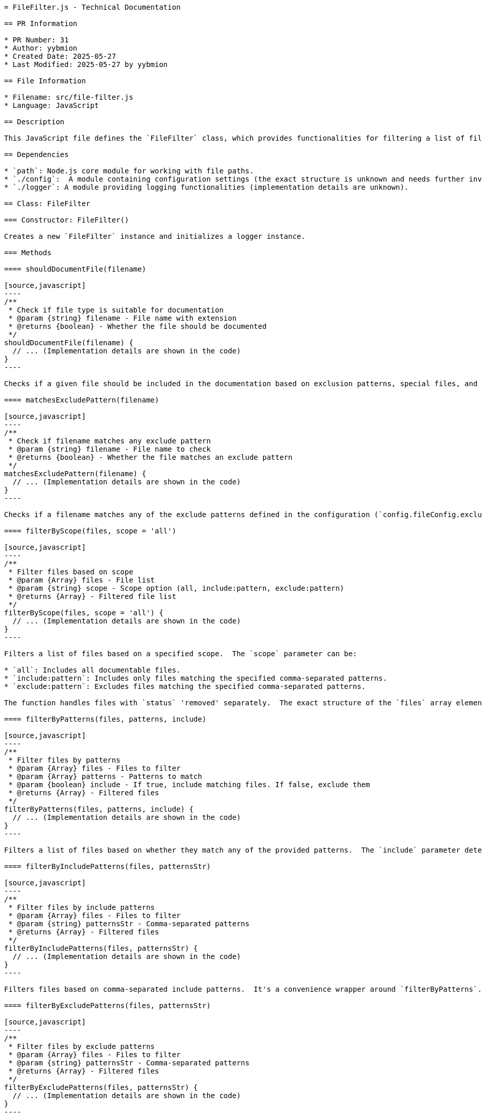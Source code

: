 ```asciidoc
= FileFilter.js - Technical Documentation

== PR Information

* PR Number: 31
* Author: yybmion
* Created Date: 2025-05-27
* Last Modified: 2025-05-27 by yybmion

== File Information

* Filename: src/file-filter.js
* Language: JavaScript

== Description

This JavaScript file defines the `FileFilter` class, which provides functionalities for filtering a list of files based on various criteria, such as file type, extension, and user-defined patterns.  It utilizes configuration settings from `./config.js` and logging from `./logger.js`.  The class is designed to determine which files should be included in documentation generation.

== Dependencies

* `path`: Node.js core module for working with file paths.
* `./config`:  A module containing configuration settings (the exact structure is unknown and needs further investigation).  Specifically, it uses `config.fileConfig.specialFiles`, `config.fileConfig.documentableExtensions`, and `config.fileConfig.excludePatterns`.
* `./logger`: A module providing logging functionalities (implementation details are unknown).

== Class: FileFilter

=== Constructor: FileFilter()

Creates a new `FileFilter` instance and initializes a logger instance.

=== Methods

==== shouldDocumentFile(filename)

[source,javascript]
----
/**
 * Check if file type is suitable for documentation
 * @param {string} filename - File name with extension
 * @returns {boolean} - Whether the file should be documented
 */
shouldDocumentFile(filename) {
  // ... (Implementation details are shown in the code)
}
----

Checks if a given file should be included in the documentation based on exclusion patterns, special files, and documentable extensions defined in the configuration.  The logic involves checking against `config.fileConfig.excludePatterns`, `config.fileConfig.specialFiles`, and `config.fileConfig.documentableExtensions`.

==== matchesExcludePattern(filename)

[source,javascript]
----
/**
 * Check if filename matches any exclude pattern
 * @param {string} filename - File name to check
 * @returns {boolean} - Whether the file matches an exclude pattern
 */
matchesExcludePattern(filename) {
  // ... (Implementation details are shown in the code)
}
----

Checks if a filename matches any of the exclude patterns defined in the configuration (`config.fileConfig.excludePatterns`).

==== filterByScope(files, scope = 'all')

[source,javascript]
----
/**
 * Filter files based on scope
 * @param {Array} files - File list
 * @param {string} scope - Scope option (all, include:pattern, exclude:pattern)
 * @returns {Array} - Filtered file list
 */
filterByScope(files, scope = 'all') {
  // ... (Implementation details are shown in the code)
}
----

Filters a list of files based on a specified scope.  The `scope` parameter can be:

* `all`: Includes all documentable files.
* `include:pattern`: Includes only files matching the specified comma-separated patterns.
* `exclude:pattern`: Excludes files matching the specified comma-separated patterns.

The function handles files with `status` 'removed' separately.  The exact structure of the `files` array elements (e.g., what `file.status` and `file.filename` represent) is unclear and needs further clarification.

==== filterByPatterns(files, patterns, include)

[source,javascript]
----
/**
 * Filter files by patterns
 * @param {Array} files - Files to filter
 * @param {Array} patterns - Patterns to match
 * @param {boolean} include - If true, include matching files. If false, exclude them
 * @returns {Array} - Filtered files
 */
filterByPatterns(files, patterns, include) {
  // ... (Implementation details are shown in the code)
}
----

Filters a list of files based on whether they match any of the provided patterns.  The `include` parameter determines whether matching files should be included or excluded.  It uses `matchesPattern` for pattern matching.

==== filterByIncludePatterns(files, patternsStr)

[source,javascript]
----
/**
 * Filter files by include patterns
 * @param {Array} files - Files to filter
 * @param {string} patternsStr - Comma-separated patterns
 * @returns {Array} - Filtered files
 */
filterByIncludePatterns(files, patternsStr) {
  // ... (Implementation details are shown in the code)
}
----

Filters files based on comma-separated include patterns.  It's a convenience wrapper around `filterByPatterns`.

==== filterByExcludePatterns(files, patternsStr)

[source,javascript]
----
/**
 * Filter files by exclude patterns
 * @param {Array} files - Files to filter
 * @param {string} patternsStr - Comma-separated patterns
 * @returns {Array} - Filtered files
 */
filterByExcludePatterns(files, patternsStr) {
  // ... (Implementation details are shown in the code)
}
----

Filters files based on comma-separated exclude patterns.  It's a convenience wrapper around `filterByPatterns`.

==== matchesPattern(filename, basename, pattern)

[source,javascript]
----
/**
 * Check if file matches a pattern
 * @param {string} filename - Full file path
 * @param {string} basename - Base file name
 * @param {string} pattern - Pattern to match
 * @returns {boolean} - Whether the file matches the pattern
 */
matchesPattern(filename, basename, pattern) {
  // ... (Implementation details are shown in the code)
}
----

Checks if a file matches a given pattern, supporting exact match, contains match, and simple glob patterns (`*`).  The implementation of glob pattern matching is basic and may not handle complex glob expressions.  There is a syntax error in the regular expression creation (missing closing quote).

==== getFilterStats(originalFiles, filteredFiles)

[source,javascript]
----
/**
 * Get file statistics for logging
 * @param {Array} originalFiles - Original file list
 * @param {Array} filteredFiles - Filtered file list
 * @returns {object} - Statistics object
 */
getFilterStats(originalFiles, filteredFiles) {
  // ... (Implementation details are shown in the code)
}
----

Generates statistics about the filtering process, including the number of included, excluded, active, and deleted files, and a breakdown by file extension and status.


==  Unclear Aspects

* The exact structure of the `config` object and its `fileConfig` property needs clarification.
* The structure of the `files` array elements passed to `filterByScope` needs further definition.  Specifically, the meaning of `file.status` and the expected format of `file.filename` are unclear.
* The regular expression in `matchesPattern` has a syntax error (missing closing quote).  The intended behavior needs verification.


```
